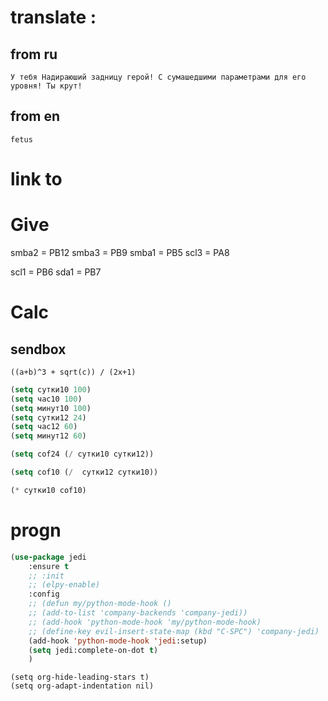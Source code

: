* translate : 
** from ru
#+begin_src translate 
У тебя Надираюший задницу герой! С сумашедшими параметрами для его уровня! Ты крут!
#+end_src

#+RESULTS:
: You've got a kick ass hero! With crazy parameters for his level! You are awesome!

** from en
#+begin_src translate :dest ru
fetus
#+end_src

#+RESULTS:
: плод
* link to 
* Give 
smba2 = PB12
smba3 = PB9
smba1 = PB5
scl3 = PA8

scl1 = PB6
sda1 = PB7

* Calc 
** sendbox
		#+BEGIN_SRC calc :var a=2 b=9 c=64 x=5
			((a+b)^3 + sqrt(c)) / (2x+1)
		#+END_SRC

#+begin_src emacs-lisp :tangle yes
(setq сутки10 100)
(setq час10 100)
(setq минут10 100)
(setq сутки12 24)
(setq час12 60)
(setq минут12 60)
#+end_src

#+RESULTS:
: 60

#+begin_src emacs-lisp :tangle yes
(setq cof24 (/ сутки10 сутки12))
#+end_src

#+RESULTS:
: 4

#+begin_src emacs-lisp :tangle yes
(setq cof10 (/  сутки12 сутки10))
#+end_src

#+RESULTS:
: 0

#+begin_src emacs-lisp :tangle yes
(* сутки10 cof10)
#+end_src

#+RESULTS:
: 0

* progn 
#+begin_src emacs-lisp :tangle yes
(use-package jedi 
	:ensure t
	;; :init
	;; (elpy-enable)
	:config
	;; (defun my/python-mode-hook ()
	;; (add-to-list 'company-backends 'company-jedi))
	;; (add-hook 'python-mode-hook 'my/python-mode-hook)
	;; (define-key evil-insert-state-map (kbd "C-SPC") 'company-jedi)
	(add-hook 'python-mode-hook 'jedi:setup)
	(setq jedi:complete-on-dot t)  
	)
#+end_src

#+RESULTS:
: t

#+begin_src emacs-lisp results output silent
(setq org-hide-leading-stars t)
(setq org-adapt-indentation nil)
#+end_src

#+RESULTS:
